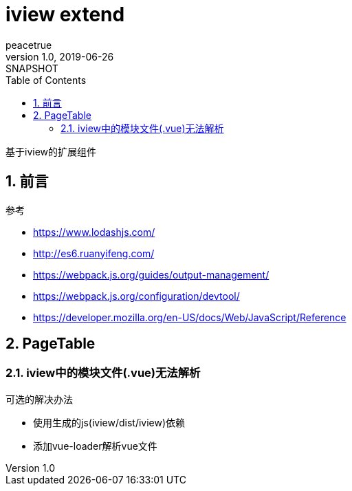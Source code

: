 = iview extend
peacetrue
v1.0, 2019-06-26: SNAPSHOT
:doctype: docbook
:toc: left
:numbered:

基于iview的扩展组件

== 前言
.参考
* https://www.lodashjs.com/
* http://es6.ruanyifeng.com/
* https://webpack.js.org/guides/output-management/
* https://webpack.js.org/configuration/devtool/
* https://developer.mozilla.org/en-US/docs/Web/JavaScript/Reference

== PageTable
=== iview中的模块文件(.vue)无法解析
.可选的解决办法
* 使用生成的js(iview/dist/iview)依赖
* 添加vue-loader解析vue文件
